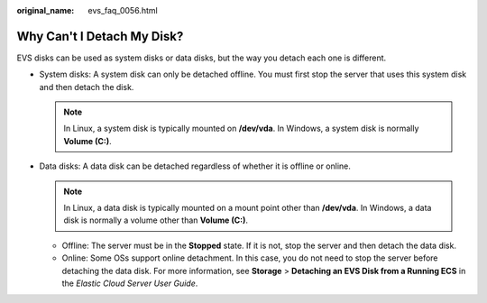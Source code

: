 :original_name: evs_faq_0056.html

.. _evs_faq_0056:

Why Can't I Detach My Disk?
===========================

EVS disks can be used as system disks or data disks, but the way you detach each one is different.

-  System disks: A system disk can only be detached offline. You must first stop the server that uses this system disk and then detach the disk.

   .. note::

      In Linux, a system disk is typically mounted on **/dev/vda**. In Windows, a system disk is normally **Volume (C:)**.

-  Data disks: A data disk can be detached regardless of whether it is offline or online.

   .. note::

      In Linux, a data disk is typically mounted on a mount point other than **/dev/vda**. In Windows, a data disk is normally a volume other than **Volume (C:)**.

   -  Offline: The server must be in the **Stopped** state. If it is not, stop the server and then detach the data disk.
   -  Online: Some OSs support online detachment. In this case, you do not need to stop the server before detaching the data disk. For more information, see **Storage** > **Detaching an EVS Disk from a Running ECS** in the *Elastic Cloud Server* *User Guide*.
